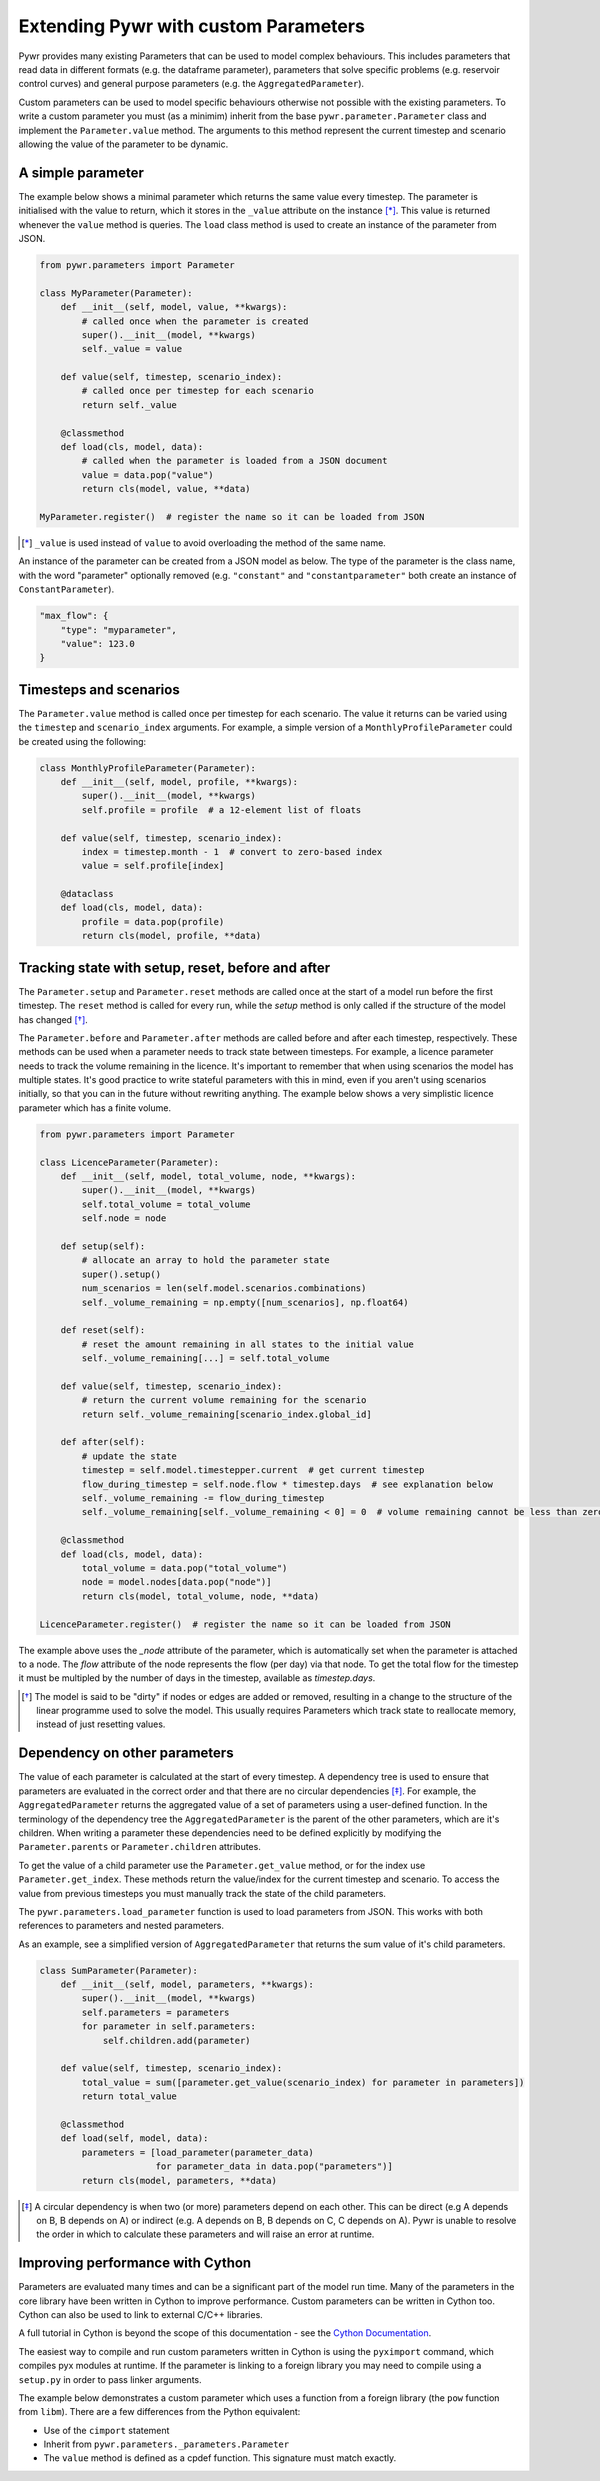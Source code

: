 .. _extending-pywr-parameters:

Extending Pywr with custom Parameters
-------------------------------------

Pywr provides many existing Parameters that can be used to model complex behaviours. This includes parameters that
read data in different formats (e.g. the dataframe parameter), parameters that solve specific problems (e.g. reservoir
control curves) and general purpose parameters (e.g. the ``AggregatedParameter``).

Custom parameters can be used to model specific behaviours otherwise not possible with the existing parameters. To
write a custom parameter you must (as a minimim) inherit from the base ``pywr.parameter.Parameter`` class and implement
the ``Parameter.value`` method. The arguments to this method represent the current timestep and scenario allowing the
value of the parameter to be dynamic.

A simple parameter
==================

The example below shows a minimal parameter which returns the same value every timestep. The parameter is initialised
with the value to return, which it stores in the ``_value`` attribute on the instance [*]_. This value is returned
whenever the ``value`` method is queries. The ``load`` class method is used to create an instance of the parameter
from JSON.

.. code-block:: python

    from pywr.parameters import Parameter

    class MyParameter(Parameter):
        def __init__(self, model, value, **kwargs):
            # called once when the parameter is created
            super().__init__(model, **kwargs)
            self._value = value

        def value(self, timestep, scenario_index):
            # called once per timestep for each scenario
            return self._value

        @classmethod
        def load(cls, model, data):
            # called when the parameter is loaded from a JSON document
            value = data.pop("value")
            return cls(model, value, **data)

    MyParameter.register()  # register the name so it can be loaded from JSON

.. [*] ``_value`` is used instead of ``value`` to avoid overloading the method of the same name.

An instance of the parameter can be created from a JSON model as below. The type of the parameter is the class name,
with the word "parameter" optionally removed (e.g. ``"constant"`` and ``"constantparameter"`` both create an instance
of ``ConstantParameter``).

.. code-block:: yaml

    "max_flow": {
        "type": "myparameter",
        "value": 123.0
    }

Timesteps and scenarios
=======================

The ``Parameter.value`` method is called once per timestep for each scenario. The value it returns can be varied using
the ``timestep`` and ``scenario_index`` arguments. For example, a simple version of a ``MonthlyProfileParameter`` could be
created using the following:

.. code-block:: python

    class MonthlyProfileParameter(Parameter):
        def __init__(self, model, profile, **kwargs):
            super().__init__(model, **kwargs)
            self.profile = profile  # a 12-element list of floats

        def value(self, timestep, scenario_index):
            index = timestep.month - 1  # convert to zero-based index
            value = self.profile[index]

        @dataclass
        def load(cls, model, data):
            profile = data.pop(profile)
            return cls(model, profile, **data)

Tracking state with setup, reset, before and after
==================================================

The ``Parameter.setup`` and ``Parameter.reset`` methods are called once at the start of a model run before the first
timestep. The ``reset`` method is called for every run, while the `setup` method is only called if the structure of
the model has changed [*]_.

The ``Parameter.before`` and ``Parameter.after`` methods are called before and after each timestep, respectively. These
methods can be used when a parameter needs to track state between timesteps. For example, a licence parameter needs
to track the volume remaining in the licence. It's important to remember that when using scenarios the model has
multiple states. It's good practice to write stateful parameters with this in mind, even if you aren't using scenarios
initially, so that you can in the future without rewriting anything. The example below shows a very simplistic licence
parameter which has a finite volume.

.. code-block:: python

    from pywr.parameters import Parameter

    class LicenceParameter(Parameter):
        def __init__(self, model, total_volume, node, **kwargs):
            super().__init__(model, **kwargs)
            self.total_volume = total_volume
            self.node = node

        def setup(self):
            # allocate an array to hold the parameter state
            super().setup()
            num_scenarios = len(self.model.scenarios.combinations)
            self._volume_remaining = np.empty([num_scenarios], np.float64)

        def reset(self):
            # reset the amount remaining in all states to the initial value
            self._volume_remaining[...] = self.total_volume

        def value(self, timestep, scenario_index):
            # return the current volume remaining for the scenario
            return self._volume_remaining[scenario_index.global_id]

        def after(self):
            # update the state
            timestep = self.model.timestepper.current  # get current timestep
            flow_during_timestep = self.node.flow * timestep.days  # see explanation below
            self._volume_remaining -= flow_during_timestep
            self._volume_remaining[self._volume_remaining < 0] = 0  # volume remaining cannot be less than zero

        @classmethod
        def load(cls, model, data):
            total_volume = data.pop("total_volume")
            node = model.nodes[data.pop("node")]
            return cls(model, total_volume, node, **data)

    LicenceParameter.register()  # register the name so it can be loaded from JSON

The example above uses the `_node` attribute of the parameter, which is automatically set when the parameter is attached
to a node. The `flow` attribute of the node represents the flow (per day) via that node. To get the total flow for the
timestep it must be multipled by the number of days in the timestep, available as `timestep.days`.

.. [*] The model is said to be "dirty" if nodes or edges are added or removed, resulting in a change to the structure
       of the linear programme used to solve the model. This usually requires Parameters which track state to
       reallocate memory, instead of just resetting values.

Dependency on other parameters
==============================

The value of each parameter is calculated at the start of every timestep. A dependency tree is used to ensure that
parameters are evaluated in the correct order and that there are no circular dependencies [*]_. For example, the
``AggregatedParameter`` returns the aggregated value of a set of parameters using a user-defined function. In the
terminology of the dependency tree the ``AggregatedParameter`` is the parent of the other parameters, which are it's
children. When writing a parameter these dependencies need to be defined explicitly by modifying the
``Parameter.parents`` or ``Parameter.children`` attributes.

To get the value of a child parameter use the ``Parameter.get_value`` method, or for the index use
``Parameter.get_index``. These methods return the value/index for the current timestep and scenario. To access the
value from previous timesteps you must manually track the state of the child parameters.

The ``pywr.parameters.load_parameter`` function is used to load parameters from JSON. This works with both references to
parameters and nested parameters.

As an example, see a simplified version of ``AggregatedParameter`` that returns the sum value of it's child parameters.

.. code-block:: python

    class SumParameter(Parameter):
        def __init__(self, model, parameters, **kwargs):
            super().__init__(model, **kwargs)
            self.parameters = parameters
            for parameter in self.parameters:
                self.children.add(parameter)

        def value(self, timestep, scenario_index):
            total_value = sum([parameter.get_value(scenario_index) for parameter in parameters])
            return total_value

        @classmethod
        def load(self, model, data):
            parameters = [load_parameter(parameter_data)
                          for parameter_data in data.pop("parameters")]
            return cls(model, parameters, **data)

.. [*] A circular dependency is when two (or more) parameters depend on each other. This can be direct (e.g A depends
       on B, B depends on A) or indirect (e.g. A depends on B, B depends on C, C depends on A). Pywr is unable to resolve the
       order in which to calculate these parameters and will raise an error at runtime.

Improving performance with Cython
=================================

Parameters are evaluated many times and can be a significant part of the model run time. Many of the parameters in the
core library have been written in Cython to improve performance. Custom parameters can be written in Cython too. Cython
can also be used to link to external C/C++ libraries.

A full tutorial in Cython is beyond the scope of this documentation - see the
`Cython Documentation <https://cython.readthedocs.io/en/latest/>`_.

The easiest way to compile and run custom parameters written in Cython is using the ``pyximport`` command, which
compiles pyx modules at runtime. If the parameter is linking to a foreign library you may need to compile using a
``setup.py`` in order to pass linker arguments.

The example below demonstrates a custom parameter which uses a function from a foreign library (the ``pow`` function
from ``libm``). There are a few differences from the Python equivalent:

* Use of the ``cimport`` statement
* Inherit from ``pywr.parameters._parameters.Parameter``
* The ``value`` method is defined as a cpdef function. This signature must match exactly.

.. code-block:: cython
    :caption: custom_parameters.pyx

    from pywr.parameters._parameters cimport Parameter
    from pywr._core cimport Timestep, ScenarioIndex

    cdef extern from "math.h":
        double pow(double x, double y)

    cdef class SquaredParameter(Parameter):
        cdef double _value

        def __init__(self, model, value, **kwargs):
            super().__init__(model, **kwargs)
            self._value = value

        cpdef double value(self, Timestep ts, ScenarioIndex scenario_index) except? -1:
            return pow(self._value, 2.0)

        @classmethod
        def load(cls, model, data):
            # called when the parameter is loaded from a JSON document
            value = data.pop("value")
            return cls(model, value, **data)

    SquaredParameter.register()


.. code-block:: python
    :caption: run_model.py

    import pyximport
    pyximport.install()

    from pywr.model import Model
    import custom_parameters

    model = Model.load("simple.json")
    model.run()
